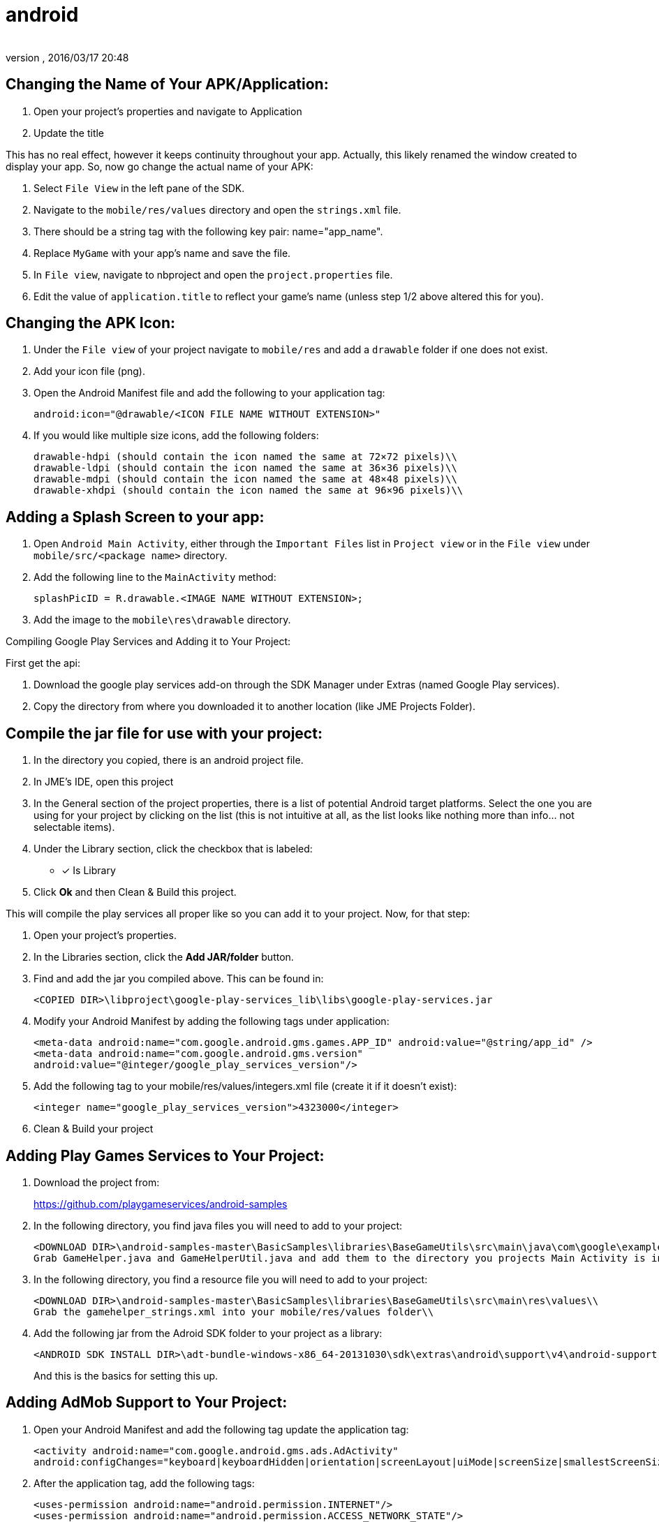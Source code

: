 = android
:author:
:revnumber:
:revdate: 2016/03/17 20:48
:relfileprefix: ../../
:imagesdir: ../..
:experimental:
ifdef::env-github,env-browser[:outfilesuffix: .adoc]



== Changing the Name of Your APK/Application:

. Open your project’s properties and navigate to Application
. Update the title

This has no real effect, however it keeps continuity throughout your app. Actually, this likely renamed the window created to display your app. So, now go change the actual name of your APK:

. Select `File View` in the left pane of the SDK.
. Navigate to the `mobile/res/values` directory and open the `strings.xml` file.
. There should be a string tag with the following key pair: name="app_name".
. Replace `MyGame` with your app`'s name and save the file.
. In `File view`, navigate to nbproject and open the `project.properties` file.
. Edit the value of `application.title` to reflect your game`'s name (unless step 1/2 above altered this for you).


== Changing the APK Icon:

. Under the `File view` of your project navigate to `mobile/res` and add a `drawable` folder if one does not exist.
. Add your icon file (png).
. Open the Android Manifest file and add the following to your application tag:
+
`android:icon="@drawable/<ICON FILE NAME WITHOUT EXTENSION>"`

. If you would like multiple size icons, add the following folders:
+
....
drawable-hdpi (should contain the icon named the same at 72×72 pixels)\\
drawable-ldpi (should contain the icon named the same at 36×36 pixels)\\
drawable-mdpi (should contain the icon named the same at 48×48 pixels)\\
drawable-xhdpi (should contain the icon named the same at 96×96 pixels)\\
....


== Adding a Splash Screen to your app:

. Open `Android Main Activity`, either through the `Important Files` list in `Project view` or in the `File view` under `mobile/src/<package name>` directory.
. Add the following line to the `MainActivity` method:
+
`splashPicID = R.drawable.<IMAGE NAME WITHOUT EXTENSION>;`

. Add the image to the `mobile\res\drawable` directory.

Compiling Google Play Services and Adding it to Your Project:

First get the api:

. Download the google play services add-on through the SDK Manager under Extras (named Google Play services).
. Copy the directory from where you downloaded it to another location (like JME Projects Folder).


== Compile the jar file for use with your project:

. In the directory you copied, there is an android project file.
. In JME`'s IDE, open this project
. In the General section of the project properties, there is a list of potential Android target platforms. Select the one you are using for your project by clicking on the list (this is not intuitive at all, as the list looks like nothing more than info… not selectable items).
. Under the Library section, click the checkbox that is labeled:
* [*] Is Library
. Click btn:[Ok] and then Clean & Build this project.

This will compile the play services all proper like so you can add it to your project. Now, for that step:

. Open your project’s properties.
. In the Libraries section, click the btn:[Add JAR/folder] button.
. Find and add the jar you compiled above. This can be found in:
+
`<COPIED DIR>\libproject\google-play-services_lib\libs\google-play-services.jar`

. Modify your Android Manifest by adding the following tags under application:
+
`<meta-data android:name="com.google.android.gms.games.APP_ID"
android:value="@string/app_id" />
<meta-data android:name="com.google.android.gms.version"
android:value="@integer/google_play_services_version"/>`
. Add the following tag to your mobile/res/values/integers.xml file (create it if it doesn’t exist):
+
`<integer name="google_play_services_version">4323000</integer>`
. Clean & Build your project


== Adding Play Games Services to Your Project:

. Download the project from:
+
link:https://github.com/playgameservices/android-samples[https://github.com/playgameservices/android-samples]
. In the following directory, you find java files you will need to add to your project:
+
....
<DOWNLOAD DIR>\android-samples-master\BasicSamples\libraries\BaseGameUtils\src\main\java\com\google\example\games\basegameutils\\
Grab GameHelper.java and GameHelperUtil.java and add them to the directory you projects Main Activity is in\\
....

. In the following directory, you find a resource file you will need to add to your project:
+
....
<DOWNLOAD DIR>\android-samples-master\BasicSamples\libraries\BaseGameUtils\src\main\res\values\\
Grab the gamehelper_strings.xml into your mobile/res/values folder\\
....

. Add the following jar from the Adroid SDK folder to your project as a library:
+
....
<ANDROID SDK INSTALL DIR>\adt-bundle-windows-x86_64-20131030\sdk\extras\android\support\v4\android-support-v4.jar\\
....
+
And this is the basics for setting this up.


== Adding AdMob Support to Your Project:

. Open your Android Manifest and add the following tag update the application tag:
+
`<activity android:name="com.google.android.gms.ads.AdActivity" android:configChanges="keyboard|keyboardHidden|orientation|screenLayout|uiMode|screenSize|smallestScreenSize"/>`
. After the application tag, add the following tags:
+
`<uses-permission android:name="android.permission.INTERNET"/> +
<uses-permission android:name="android.permission.ACCESS_NETWORK_STATE"/>`
. In the onCreate method of your Main Activity, add the following snippet (configure however you like):
+
....
adView = new AdView(this);
adView.setAdSize(AdSize.FULL_BANNER);
adView.setAdUnitId("<WHATEVER AD UNIT ID YOU ARE ASSIGNED THROUGH THE GOOGLE DEV CONSOLE>");
adView.buildLayer();
LinearLayout ll = new LinearLayout(this);
ll.setGravity(Gravity.BOTTOM);
ll.addView(adView);
addContentView(ll, new ViewGroup.LayoutParams(ViewGroup.LayoutParams.MATCH_PARENT,ViewGroup.LayoutParams.MATCH_PARENT));
....


== Communication Between your Application & Main Activity:

. Create an interface named something along the lines of `JmeToHarness.java`.
. Open your `Android Main Activity` and implement this interface.
. In `Main.java` of your Application, add the following:
+
....
 JmeToHarness harness;
 public JmeToHarness getHarness() {
   return this.harness;
 }
 public void setHarnessListener(JmeToHarness harness) {
    this.harness = harness;
 }

....

. Add the following snippet to the onCreate method of your Android Main Activity:
+
....
if (app != null)
    ((Main)app).setHarnessListener(this);

....

. Add error handling if you want it.

This bit is ultra useful for calling AdMob changes and Play Games methods (like updating achievements, leader boards, etc, etc)

EDIT: Keep this as generic as you possibly can as it should plug &amp; play with iOS &amp; Applets if you keep that in mind. Google Play Services/Play Games Services works for all of the above… soooo… anyways.


== Changing the Package Name After Project Creation:

. Open the project properties of your Application
. Navigate to `menu:Application[Android]` and edit the package name.

This does absolutely nothing, but help with consistency.

So, to actually change the package name, you will want to:

. Open the `Android Manifest`
. Edit the manifest tag key pair: `package="<THE NEW PACKAGE NAME>"`
. In `File view`, navigate to nbproject and open the `project.properties` file.
. Edit the value of `mobile.android.package`.

Take a moment or 4 to navigate through the directory structure in file view and remove any artifacts left from the previous package name build. Alternately, you can run `Clean` on the project prior to updating the package name.
